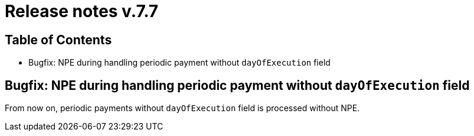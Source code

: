 = Release notes v.7.7

== Table of Contents

* Bugfix: NPE during handling periodic payment without `dayOfExecution` field

== Bugfix: NPE during handling periodic payment without `dayOfExecution` field

From now on, periodic payments without `dayOfExecution` field is processed without NPE.
